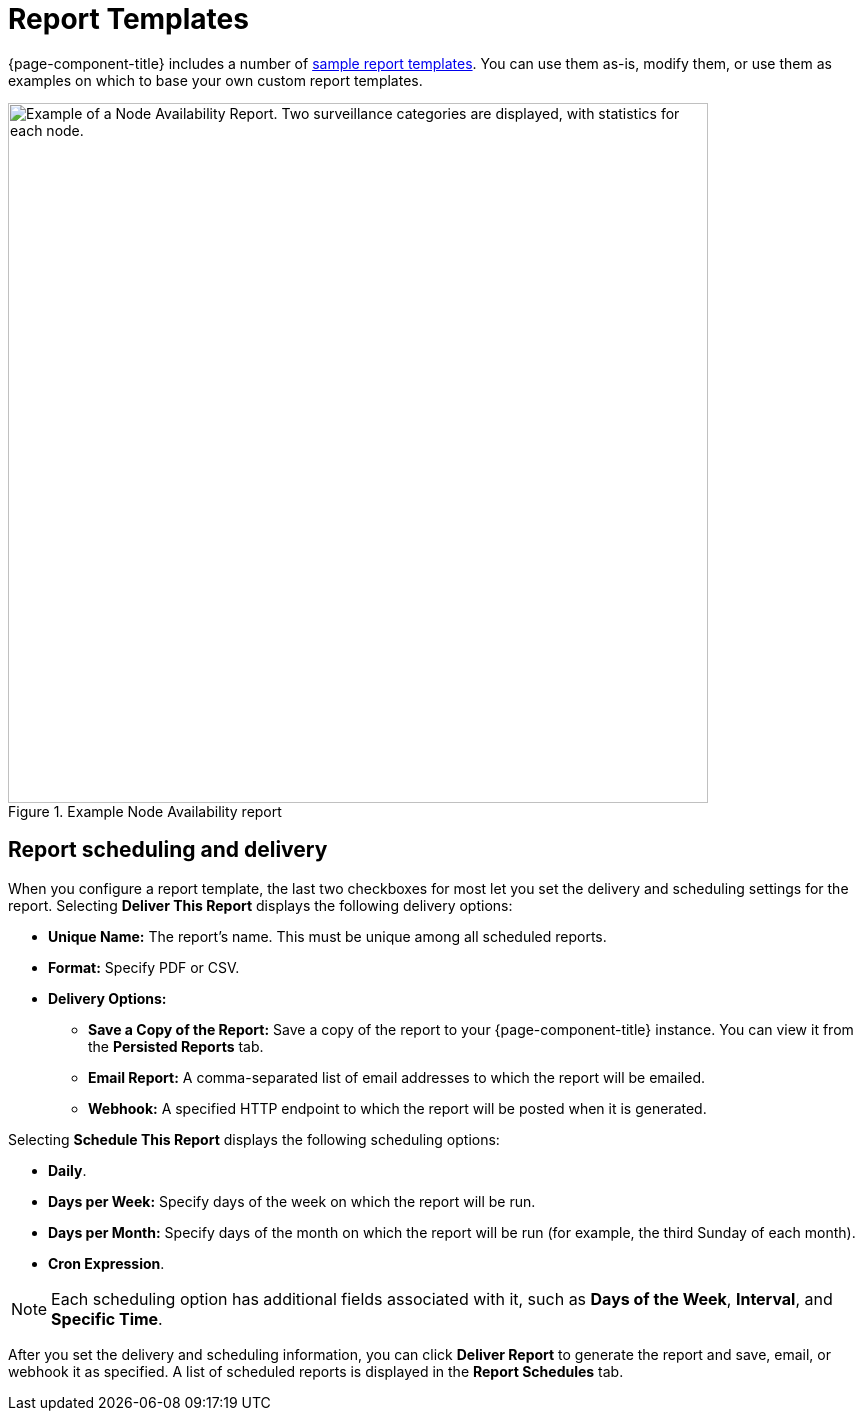 
= Report Templates

{page-component-title} includes a number of <<deep-dive/database-reports/database.adoc#db-report-sample-templates, sample report templates>>.
You can use them as-is, modify them, or use them as examples on which to base your own custom report templates.

.Example Node Availability report
image::database-reports/report-example.png["Example of a Node Availability Report. Two surveillance categories are displayed, with statistics for each node.", 700]

== Report scheduling and delivery

When you configure a report template, the last two checkboxes for most let you set the delivery and scheduling settings for the report.
Selecting *Deliver This Report* displays the following delivery options:

* *Unique Name:* The report's name.
This must be unique among all scheduled reports.
* *Format:* Specify PDF or CSV.
* *Delivery Options:*
** *Save a Copy of the Report:* Save a copy of the report to your {page-component-title} instance.
You can view it from the *Persisted Reports* tab.
** *Email Report:* A comma-separated list of email addresses to which the report will be emailed.
** *Webhook:* A specified HTTP endpoint to which the report will be posted when it is generated.

Selecting *Schedule This Report* displays the following scheduling options:

* *Daily*.
* *Days per Week:* Specify days of the week on which the report will be run.
* *Days per Month:* Specify days of the month on which the report will be run (for example, the third Sunday of each month).
* *Cron Expression*.

NOTE: Each scheduling option has additional fields associated with it, such as *Days of the Week*, *Interval*, and *Specific Time*.

After you set the delivery and scheduling information, you can click *Deliver Report* to generate the report and save, email, or webhook it as specified.
A list of scheduled reports is displayed in the *Report Schedules* tab.
